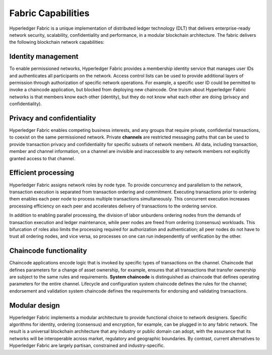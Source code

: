 Fabric Capabilities
===================

Hyperledger Fabric is a unique implementation of distributed ledger technology
(DLT) that delivers enterprise-ready network security, scalability,
confidentiality and performance, in a modular blockchain architecture. The
fabric delivers the following blockchain network capabilities:

Identity management
-------------------

To enable permissioned networks, Hyperledger Fabric provides a membership
identity service that manages user IDs and authenticates all participants on
the network. Access control lists can be used to provide additional layers of
permission through authorization of specific network operations. For example, a
specific user ID could be permitted to invoke a chaincode application, but
blocked from deploying new chaincode. One truism about Hyperledger Fabric
networks is that members know each other (identity), but they do not know what
each other are doing (privacy and confidentiality).

Privacy and confidentiality
---------------------------

Hyperledger Fabric enables competing business interests, and any groups that
require private, confidential transactions, to coexist on the same permissioned
network. Private **channels** are restricted messaging paths that can be used
to provide transaction privacy and confidentiality for specific subsets of
network members. All data, including transaction, member and channel
information, on a channel are invisible and inaccessible to any network members
not explicitly granted access to that channel.

Efficient processing
--------------------

Hyperledger Fabric assigns network roles by node type. To provide concurrency
and parallelism to the network, transaction execution is separated from
transaction ordering and commitment. Executing transactions prior to
ordering them enables each peer node to process multiple transactions
simultaneously. This concurrent execution increases processing efficiency on
each peer and accelerates delivery of transactions to the ordering service.

In addition to enabling parallel processing, the division of labor unburdens
ordering nodes from the demands of transaction execution and ledger
maintenance, while peer nodes are freed from ordering (consensus) workloads.
This bifurcation of roles also limits the processing required for authorization
and authentication; all peer nodes do not have to trust all ordering nodes, and
vice versa, so processes on one can run independently of verification by the
other.

Chaincode functionality
-----------------------

Chaincode applications encode logic that is
invoked by specific types of transactions on the channel. Chaincode that
defines parameters for a change of asset ownership, for example, ensures that
all transactions that transfer ownership are subject to the same rules and
requirements. **System chaincode** is distinguished as chaincode that defines
operating parameters for the entire channel. Lifecycle and configuration system
chaincode defines the rules for the channel; endorsement and validation system
chaincode defines the requirements for endorsing and validating transactions.

Modular design
--------------

Hyperledger Fabric implements a modular architecture to
provide functional choice to network designers. Specific algorithms for
identity, ordering (consensus) and encryption, for example, can be plugged in
to any fabric network. The result is a universal blockchain architecture that
any industry or public domain can adopt, with the assurance that its networks
will be interoperable across market, regulatory and geographic boundaries. By
contrast, current alternatives to Hyperledger Fabric are largely partisan,
constrained and industry-specific.

.. Licensed under Creative Commons Attribution 4.0 International License
   https://creativecommons.org/licenses/by/4.0/


